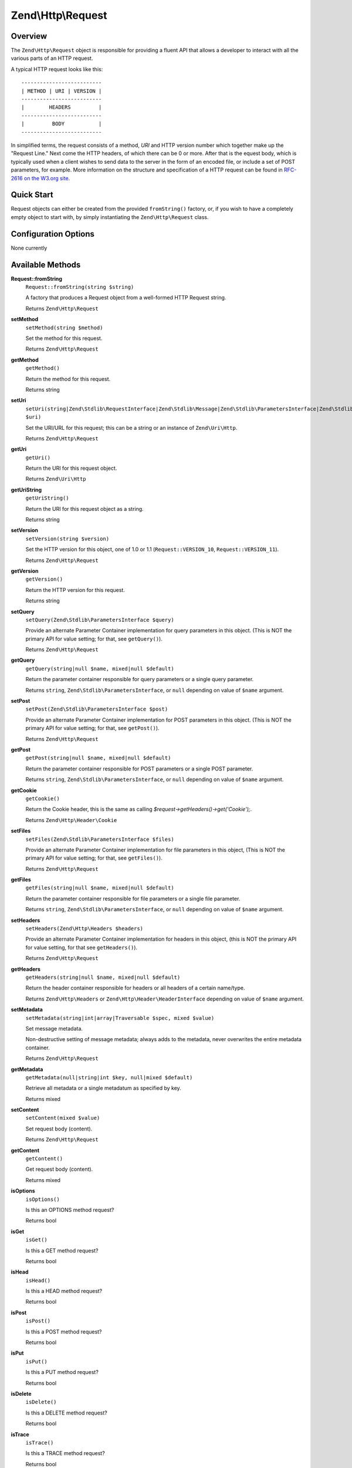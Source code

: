 .. _zend.http.request:

Zend\\Http\\Request
===================

.. _zend.http.request.intro:

Overview
--------

The ``Zend\Http\Request`` object is responsible for providing a fluent API that allows a developer to interact with
all the various parts of an HTTP request.

A typical HTTP request looks like this:


::

   --------------------------
   | METHOD | URI | VERSION |
   --------------------------
   |        HEADERS         |
   --------------------------
   |         BODY           |
   --------------------------

In simplified terms, the request consists of a method, *URI* and HTTP version number which together make up the 
"Request Line." Next come the HTTP headers, of which there can be 0 or more. After that is the equest body, 
which is typically used when a client wishes to send data to the server in the form of an encoded file,
or include a set of POST parameters, for example. More information on the structure and specification of a 
HTTP request can be found in `RFC-2616 on the W3.org site`_.

.. _zend.http.request.quick-start:

Quick Start
-----------

Request objects can either be created from the provided ``fromString()`` factory, or, if you wish to have a
completely empty object to start with, by simply instantiating the ``Zend\Http\Request`` class.

.. code-block:: php
   :linenos:

   use Zend\Http\Request;

   $request = Request::fromString(<<<EOS
   POST /foo HTTP/1.1
   \r\n
   HeaderField1: header-field-value1
   HeaderField2: header-field-value2
   \r\n\r\n
   foo=bar&
   EOS
   );

   // OR, the completely equivalent

   $request = new Request();
   $request->setMethod(Request::METHOD_POST);
   $request->setUri('/foo');
   $request->getHeaders()->addHeaders(array(
       'HeaderField1' => 'header-field-value1',
       'HeaderField2' => 'header-field-value2',
   ));
   $request->getPost()->set('foo', 'bar');


.. _zend.http.request.options:

Configuration Options
---------------------

None currently

.. _zend.http.request.methods:

Available Methods
-----------------

.. _zend.http.request.methods.from-string:

**Request::fromString**
   ``Request::fromString(string $string)``

   A factory that produces a Request object from a well-formed HTTP Request string.

   Returns ``Zend\Http\Request``

.. _zend.http.request.methods.set-method:

**setMethod**
   ``setMethod(string $method)``

   Set the method for this request.

   Returns ``Zend\Http\Request``

.. _zend.http.request.methods.get-method:

**getMethod**
   ``getMethod()``

   Return the method for this request.

   Returns string

.. _zend.http.request.methods.set-uri:

**setUri**
   ``setUri(string|Zend\Stdlib\RequestInterface|Zend\Stdlib\Message|Zend\Stdlib\ParametersInterface|Zend\Stdlib\Parameters|Zend\Uri\Http $uri)``

   Set the URI/URL for this request; this can be a string or an instance of ``Zend\Uri\Http``.

   Returns ``Zend\Http\Request``

.. _zend.http.request.methods.get-uri:

**getUri**
   ``getUri()``

   Return the URI for this request object.

   Returns ``Zend\Uri\Http``

.. _zend.http.request.methods.get-uri-string:

**getUriString**
   ``getUriString()``

   Return the URI for this request object as a string.

   Returns string

.. _zend.http.request.methods.set-version:

**setVersion**
   ``setVersion(string $version)``

   Set the HTTP version for this object, one of 1.0 or 1.1 (``Request::VERSION_10``, ``Request::VERSION_11``).

   Returns ``Zend\Http\Request``

.. _zend.http.request.methods.get-version:

**getVersion**
   ``getVersion()``

   Return the HTTP version for this request.

   Returns string

.. _zend.http.request.methods.set-query:

**setQuery**
   ``setQuery(Zend\Stdlib\ParametersInterface $query)``

   Provide an alternate Parameter Container implementation for query parameters in this object. (This is NOT the
   primary API for value setting; for that, see ``getQuery()``).

   Returns ``Zend\Http\Request``

.. _zend.http.request.methods.get-query:

**getQuery**
   ``getQuery(string|null $name, mixed|null $default)``

   Return the parameter container responsible for query parameters or a single query parameter.

   Returns ``string``, ``Zend\Stdlib\ParametersInterface``, or ``null`` depending on value of ``$name`` argument.

.. _zend.http.request.methods.set-post:

**setPost**
   ``setPost(Zend\Stdlib\ParametersInterface $post)``

   Provide an alternate Parameter Container implementation for POST parameters in this object. (This is NOT the
   primary API for value setting; for that, see ``getPost()``).

   Returns ``Zend\Http\Request``

.. _zend.http.request.methods.get-post:

**getPost**
   ``getPost(string|null $name, mixed|null $default)``

   Return the parameter container responsible for POST parameters or a single POST parameter.

   Returns ``string``, ``Zend\Stdlib\ParametersInterface``, or ``null`` depending on value of ``$name`` argument.

.. _zend.http.request.methods.get-cookie:

**getCookie**
   ``getCookie()``

   Return the Cookie header, this is the same as calling *$request->getHeaders()->get('Cookie');*.

   Returns ``Zend\Http\Header\Cookie``

.. _zend.http.request.methods.set-files:

**setFiles**
   ``setFiles(Zend\Stdlib\ParametersInterface $files)``

   Provide an alternate Parameter Container implementation for file parameters in this object, (This is NOT the
   primary API for value setting; for that, see ``getFiles()``).

   Returns ``Zend\Http\Request``

.. _zend.http.request.methods.get-files:

**getFiles**
   ``getFiles(string|null $name, mixed|null $default)``

   Return the parameter container responsible for file parameters or a single file parameter.

   Returns ``string``, ``Zend\Stdlib\ParametersInterface``, or ``null`` depending on value of ``$name`` argument.

.. _zend.http.request.methods.set-headers:

**setHeaders**
   ``setHeaders(Zend\Http\Headers $headers)``

   Provide an alternate Parameter Container implementation for headers in this object, (this is NOT the primary API
   for value setting, for that see ``getHeaders()``).

   Returns ``Zend\Http\Request``

.. _zend.http.request.methods.get-headers:

**getHeaders**
   ``getHeaders(string|null $name, mixed|null $default)``

   Return the header container responsible for headers or all headers of a certain name/type.

   Returns ``Zend\Http\Headers`` or ``Zend\Http\Header\HeaderInterface`` depending on value of ``$name`` argument.

.. _zend.stdlib.message.methods.set-metadata:

**setMetadata**
   ``setMetadata(string|int|array|Traversable $spec, mixed $value)``

   Set message metadata.

   Non-destructive setting of message metadata; always adds to the metadata, never overwrites the entire metadata
   container.

   Returns ``Zend\Http\Request``

.. _zend.stdlib.message.methods.get-metadata:

**getMetadata**
   ``getMetadata(null|string|int $key, null|mixed $default)``

   Retrieve all metadata or a single metadatum as specified by key.

   Returns mixed

.. _zend.stdlib.message.methods.set-content:

**setContent**
   ``setContent(mixed $value)``

   Set request body (content).

   Returns ``Zend\Http\Request``

.. _zend.stdlib.message.methods.get-content:

**getContent**
   ``getContent()``

   Get request body (content).

   Returns mixed

.. _zend.http.request.methods.is-options:

**isOptions**
   ``isOptions()``

   Is this an OPTIONS method request?

   Returns bool

.. _zend.http.request.methods.is-get:

**isGet**
   ``isGet()``

   Is this a GET method request?

   Returns bool

.. _zend.http.request.methods.is-head:

**isHead**
   ``isHead()``

   Is this a HEAD method request?

   Returns bool

.. _zend.http.request.methods.is-post:

**isPost**
   ``isPost()``

   Is this a POST method request?

   Returns bool

.. _zend.http.request.methods.is-put:

**isPut**
   ``isPut()``

   Is this a PUT method request?

   Returns bool

.. _zend.http.request.methods.is-delete:

**isDelete**
   ``isDelete()``

   Is this a DELETE method request?

   Returns bool

.. _zend.http.request.methods.is-trace:

**isTrace**
   ``isTrace()``

   Is this a TRACE method request?

   Returns bool

.. _zend.http.request.methods.is-connect:

**isConnect**
   ``isConnect()``

   Is this a CONNECT method request?

   Returns bool

.. _zend.http.request.methods.is-patch:

**isPatch**
   ``isPatch()``

   Is this a PATCH method request?

   Returns bool

.. _zend.http.request.methods.is-xml-http-request:

**isXmlHttpRequest**
   ``isXmlHttpRequest()``

   Is this a Javascript XMLHttpRequest?

   Returns bool

.. _zend.http.request.methods.is-flash-request:

**isFlashRequest**
   ``isFlashRequest()``

   Is this a Flash request?

   Returns bool

.. _zend.http.request.methods.render-request-line:

**renderRequestLine**
   ``renderRequestLine()``

   Return the formatted request line (first line) for this HTTP request.

   Returns string

.. _zend.http.request.methods.to-string:

**toString**
   ``toString()``

   Returns string

.. _zend.http.request.methods.__to-string:

**__toString**
   ``__toString()``

   Allow PHP casting of this object.

   Returns string

.. _zend.http.request.examples:

Examples
--------

.. _zend.http.request.examples.from-string:

.. rubric:: Generating a Request object from a string

.. code-block:: php
   :linenos:

   use Zend\Http\Request;

   $string = "GET /foo HTTP/1.1\r\n\r\nSome Content";
   $request = Request::fromString($string);

   $request->getMethod();    // returns Request::METHOD_GET
   $request->getUri();       // returns Zend\Uri\Http object
   $request->getUriString(); // returns '/foo'
   $request->getVersion();   // returns Request::VERSION_11 or '1.1'
   $request->getContent();   // returns 'Some Content'

.. _zend.http.request.examples.from-array:

.. rubric:: Generating a Request object from an array

.. code-block:: php
   :linenos:

   N/A

.. _zend.http.request.examples.headers:

.. rubric:: Retrieving and setting headers

.. code-block:: php
   :linenos:

   use Zend\Http\Request;
   use Zend\Http\Header\Cookie;

   $request = new Request();
   $request->getHeaders()->get('Content-Type'); // return content type
   $request->getHeaders()->addHeader(new Cookie(array('foo' => 'bar')));
   foreach ($request->getHeaders() as $header) {
       echo $header->getFieldName() . ' with value ' . $header->getFieldValue();
   }

.. _zend.http.request.examples.parameters:

.. rubric:: Retrieving and setting GET and POST values

.. code-block:: php
   :linenos:

   use Zend\Http\Request;

   $request = new Request();

   // getPost() and getQuery() both return, by default, a Parameters object, which extends ArrayObject
   $request->getPost()->foo = 'Foo value';
   $request->getQuery()->bar = 'Bar value';
   $request->getPost('foo'); // returns 'Foo value'
   $request->getQuery()->offsetGet('bar'); // returns 'Bar value'

.. _zend.http.request.examples.to-string:

.. rubric:: Generating a formatted HTTP Request from a Request object

.. code-block:: php
   :linenos:

   use Zend\Http\Request;

   $request = new Request();
   $request->setMethod(Request::METHOD_POST);
   $request->setUri('/foo');
   $request->getHeaders()->addHeaders(array(
       'HeaderField1' => 'header-field-value1',
       'HeaderField2' => 'header-field-value2',
   ));
   $request->getPost()->set('foo', 'bar');
   echo $request->toString();

   /** Will produce:
   POST /foo HTTP/1.1
   HeaderField1: header-field-value1
   HeaderField2: header-field-value2

   foo=bar
   */



.. _`RFC-2616 on the W3.org site`: http://www.w3.org/Protocols/rfc2616/rfc2616-sec5.html

